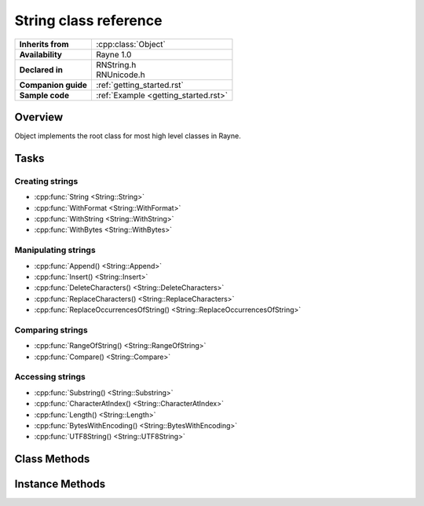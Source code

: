 .. _rnstring.rst:

***************************
String class reference
***************************

.. namespace:: RN
.. class:: String : public Object

+---------------------+--------------------------------------+
|  **Inherits from**  |         :cpp:class:`Object`          |
+---------------------+--------------------------------------+
| **Availability**    | Rayne 1.0                            |
+---------------------+--------------------------------------+
| **Declared in**     | | RNString.h                         |
|                     | | RNUnicode.h                        |
+---------------------+--------------------------------------+
| **Companion guide** | :ref:`getting_started.rst`           |
+---------------------+--------------------------------------+
| **Sample code**     | :ref:`Example <getting_started.rst>` |
+---------------------+--------------------------------------+

Overview
========

Object implements the root class for most high level classes in Rayne.

Tasks
=====

Creating strings
----------------

* :cpp:func:`String <String::String>`
* :cpp:func:`WithFormat <String::WithFormat>`
* :cpp:func:`WithString <String::WithString>`
* :cpp:func:`WithBytes <String::WithBytes>`

Manipulating strings
--------------------

* :cpp:func:`Append() <String::Append>`
* :cpp:func:`Insert() <String::Insert>`
* :cpp:func:`DeleteCharacters() <String::DeleteCharacters>`
* :cpp:func:`ReplaceCharacters() <String::ReplaceCharacters>`
* :cpp:func:`ReplaceOccurrencesOfString() <String::ReplaceOccurrencesOfString>`

Comparing strings
-----------------

* :cpp:func:`RangeOfString() <String::RangeOfString>`
* :cpp:func:`Compare() <String::Compare>`

Accessing strings
-----------------

* :cpp:func:`Substring() <String::Substring>`
* :cpp:func:`CharacterAtIndex() <String::CharacterAtIndex>`
* :cpp:func:`Length() <String::Length>`
* :cpp:func:`BytesWithEncoding() <String::BytesWithEncoding>`
* :cpp:func:`UTF8String() <String::UTF8String>`

Class Methods
=============

.. class:: String

	.. function:: String()

	.. function:: String(const char *string, va_list args)

		Constructs a string using the given ASCII string and variable argument list. The ASCII string is parsed in a printf() style
		and the resulting string contains the formatted result.

		:param string: ASCII string with format specifiers
		:param args: List with arguments that matches the format specifiers of the string

	.. function:: String(const char *string, bool constant=false)

	.. function:: String(const char *string, size_t length, bool constant=false)

	.. function:: String(const void *bytes, Encoding encoding, bool constant=false)

	.. function:: String(const void *bytes, size_t length, Encoding encoding, bool constant=false)

	.. function:: String(const String *string)
	
	.. function:: static String *WithFormat(const char *string, ...)

	.. function:: static String *WithString(const char *string, bool constant=false)

	.. function:: static String *WithString(const char *string, size_t length, bool constant=false)

	.. function:: static String *WithBytes(const void *bytes, Encoding encoding, bool constant=false)

	.. function:: static String *WithBytes(const void *bytes, size_t length, Encoding encoding, bool constant=false)

Instance Methods
================

.. class:: String

	.. function:: void Append(const String *string)

		Appends the other string to the end of the receiver
